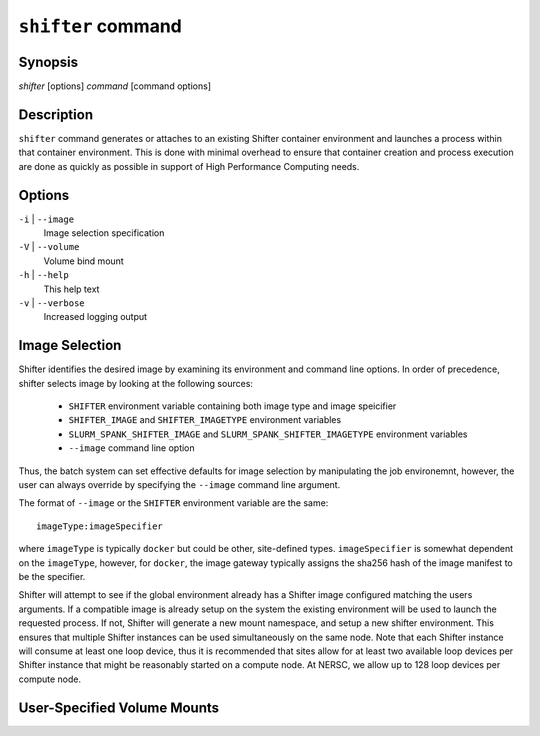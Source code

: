 .. _shifter-command:

``shifter`` command
===================

Synopsis
--------
*shifter* [options] *command* [command options]

Description
-----------
``shifter`` command generates or attaches to an existing Shifter container environment
and launches a process within that container environment.  This is done with
minimal overhead to ensure that container creation and process execution are
done as quickly as possible in support of High Performance Computing needs.

Options
-------

``-i`` \| ``--image``
   Image selection specification
``-V`` \| ``--volume``
   Volume bind mount
``-h`` \| ``--help``
   This help text
``-v`` \| ``--verbose``
   Increased logging output

Image Selection
---------------
Shifter identifies the desired image by examining its environment and command
line options.  In order of precedence, shifter selects image by looking at the
following sources:
   - ``SHIFTER`` environment variable containing both image type and image speicifier
   - ``SHIFTER_IMAGE`` and ``SHIFTER_IMAGETYPE`` environment variables
   - ``SLURM_SPANK_SHIFTER_IMAGE`` and ``SLURM_SPANK_SHIFTER_IMAGETYPE`` environment variables
   - ``--image`` command line option

Thus, the batch system can set effective defaults for image selection by manipulating
the job environemnt, however, the user can always override by specifying the ``--image``
command line argument.

The format of ``--image`` or the ``SHIFTER`` environment variable are the same::

   imageType:imageSpecifier

where ``imageType`` is typically ``docker`` but could be other, site-defined types.
``imageSpecifier`` is somewhat dependent on the ``imageType``, however, for ``docker``, the
image gateway typically assigns the sha256 hash of the image manifest to be
the specifier.

Shifter will attempt to see if the global environment already has a Shifter
image configured matching the users arguments.  If a compatible image is already
setup on the system the existing environment will be used to launch the 
requested process.  If not, Shifter will generate a new mount namespace, and
setup a new shifter environment.  This ensures that multiple Shifter instances
can be used simultaneously on the same node.  Note that each Shifter instance
will consume at least one loop device, thus it is recommended that sites allow
for at least two available loop devices per Shifter instance that might be
reasonably started on a compute node.  At NERSC, we allow up to 128 loop
devices per compute node.

User-Specified Volume Mounts
----------------------------

.. todo:: Add documendation for user-specified volume mounts.
